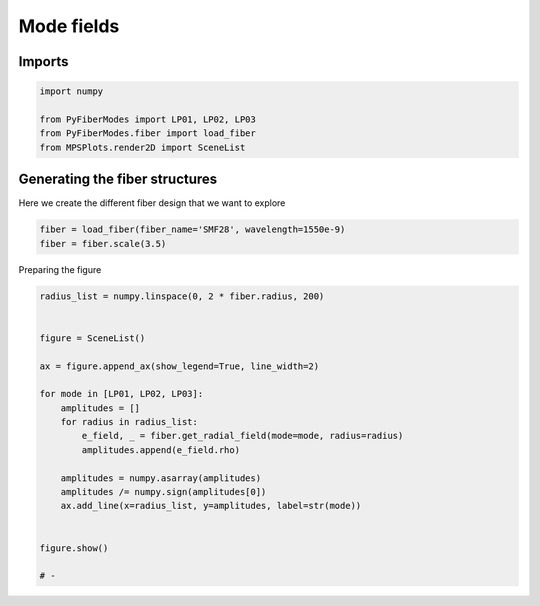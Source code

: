 
.. DO NOT EDIT.
.. THIS FILE WAS AUTOMATICALLY GENERATED BY SPHINX-GALLERY.
.. TO MAKE CHANGES, EDIT THE SOURCE PYTHON FILE:
.. "gallery/plot_mode_field_2.py"
.. LINE NUMBERS ARE GIVEN BELOW.

.. only:: html

    .. note::
        :class: sphx-glr-download-link-note

        :ref:`Go to the end <sphx_glr_download_gallery_plot_mode_field_2.py>`
        to download the full example code

.. rst-class:: sphx-glr-example-title

.. _sphx_glr_gallery_plot_mode_field_2.py:


Mode fields
===========

.. GENERATED FROM PYTHON SOURCE LINES 8-10

Imports
~~~~~~~

.. GENERATED FROM PYTHON SOURCE LINES 10-16

.. code-block:: python3

    import numpy

    from PyFiberModes import LP01, LP02, LP03
    from PyFiberModes.fiber import load_fiber
    from MPSPlots.render2D import SceneList








.. GENERATED FROM PYTHON SOURCE LINES 17-20

Generating the fiber structures
~~~~~~~~~~~~~~~~~~~~~~~~~~~~~~~
Here we create the different fiber design that we want to explore

.. GENERATED FROM PYTHON SOURCE LINES 20-23

.. code-block:: python3

    fiber = load_fiber(fiber_name='SMF28', wavelength=1550e-9)
    fiber = fiber.scale(3.5)








.. GENERATED FROM PYTHON SOURCE LINES 24-25

Preparing the figure

.. GENERATED FROM PYTHON SOURCE LINES 25-46

.. code-block:: python3

    radius_list = numpy.linspace(0, 2 * fiber.radius, 200)


    figure = SceneList()

    ax = figure.append_ax(show_legend=True, line_width=2)

    for mode in [LP01, LP02, LP03]:
        amplitudes = []
        for radius in radius_list:
            e_field, _ = fiber.get_radial_field(mode=mode, radius=radius)
            amplitudes.append(e_field.rho)

        amplitudes = numpy.asarray(amplitudes)
        amplitudes /= numpy.sign(amplitudes[0])
        ax.add_line(x=radius_list, y=amplitudes, label=str(mode))


    figure.show()

    # -



.. image-sg:: /gallery/images/sphx_glr_plot_mode_field_2_001.png
   :alt: plot mode field 2
   :srcset: /gallery/images/sphx_glr_plot_mode_field_2_001.png
   :class: sphx-glr-single-img


.. rst-class:: sphx-glr-script-out

 .. code-block:: none


    SceneList(unit_size=(10, 3), tight_layout=True, transparent_background=False, title='', padding=1.0, axis_list=[Axis(row=0, col=0, x_label=None, y_label=None, title='', show_grid=True, show_legend=True, legend_position='best', x_scale='linear', y_scale='linear', x_limits=None, y_limits=None, equal_limits=False, projection=None, font_size=16, tick_size=14, y_tick_position='left', x_tick_position='bottom', show_ticks=True, show_colorbar=None, legend_font_size=14, line_width=2, line_style=None, x_scale_factor=None, y_scale_factor=None, aspect_ratio='auto', _artist_list=[Line(y=array([6.91697327e+00, 6.91617420e+00, 6.91377726e+00, 6.90978328e+00,
           6.90419365e+00, 6.89701030e+00, 6.88823572e+00, 6.87787296e+00,
           6.86592560e+00, 6.85239778e+00, 6.83729419e+00, 6.82062006e+00,
           6.80238117e+00, 6.78258382e+00, 6.76123488e+00, 6.73834174e+00,
           6.71391231e+00, 6.68795506e+00, 6.66047895e+00, 6.63149350e+00,
           6.60100873e+00, 6.56903518e+00, 6.53558389e+00, 6.50066643e+00,
           6.46429486e+00, 6.42648174e+00, 6.38724011e+00, 6.34658353e+00,
           6.30452602e+00, 6.26108208e+00, 6.21626668e+00, 6.17009528e+00,
           6.12258377e+00, 6.07374852e+00, 6.02360632e+00, 5.97217443e+00,
           5.91947053e+00, 5.86551273e+00, 5.81031956e+00, 5.75390999e+00,
           5.69630335e+00, 5.63751941e+00, 5.57757831e+00, 5.51650058e+00,
           5.45430714e+00, 5.39101926e+00, 5.32665858e+00, 5.26124709e+00,
           5.19480711e+00, 5.12736134e+00, 5.05893275e+00, 4.98954466e+00,
           4.91922069e+00, 4.84798477e+00, 4.77586112e+00, 4.70287421e+00,
           4.62904883e+00, 4.55441001e+00, 4.47898301e+00, 4.40279339e+00,
           4.32586688e+00, 4.24822948e+00, 4.16990739e+00, 4.09092702e+00,
           4.01131495e+00, 3.93109797e+00, 3.85030304e+00, 3.76895728e+00,
           3.68708796e+00, 3.60472250e+00, 3.52188844e+00, 3.43861346e+00,
           3.35492534e+00, 3.27085197e+00, 3.18642133e+00, 3.10166146e+00,
           3.01660050e+00, 2.93126663e+00, 2.84568809e+00, 2.75989315e+00,
           2.67391010e+00, 2.58776727e+00, 2.50149297e+00, 2.41511552e+00,
           2.32866323e+00, 2.24216437e+00, 2.15564719e+00, 2.06913987e+00,
           1.98267055e+00, 1.89626731e+00, 1.80995812e+00, 1.72377090e+00,
           1.63773344e+00, 1.55187343e+00, 1.46621846e+00, 1.38079596e+00,
           1.29563324e+00, 1.21075745e+00, 1.12619558e+00, 1.04197445e+00,
           9.58944351e-01, 8.81851742e-01, 8.10994490e-01, 7.45864609e-01,
           6.85995860e-01, 6.30960285e-01, 5.80365030e-01, 5.33849435e-01,
           4.91082372e-01, 4.51759802e-01, 4.15602537e-01, 3.82354191e-01,
           3.51779299e-01, 3.23661596e-01, 2.97802438e-01, 2.74019352e-01,
           2.52144708e-01, 2.32024507e-01, 2.13517255e-01, 1.96492947e-01,
           1.80832123e-01, 1.66425008e-01, 1.53170717e-01, 1.40976537e-01,
           1.29757251e-01, 1.19434537e-01, 1.09936399e-01, 1.01196656e-01,
           9.31544683e-02, 8.57539041e-02, 7.89435402e-02, 7.26760969e-02,
           6.69081018e-02, 6.15995813e-02, 5.67137773e-02, 5.22168869e-02,
           4.80778239e-02, 4.42679985e-02, 4.07611162e-02, 3.75329923e-02,
           3.45613819e-02, 3.18258230e-02, 2.93074934e-02, 2.69890782e-02,
           2.48546487e-02, 2.28895509e-02, 2.10803026e-02, 1.94144997e-02,
           1.78807294e-02, 1.64684905e-02, 1.51681205e-02, 1.39707278e-02,
           1.28681307e-02, 1.18527996e-02, 1.09178055e-02, 1.00567716e-02,
           9.26382893e-03, 8.53357611e-03, 7.86104164e-03, 7.24164972e-03,
           6.67118852e-03, 6.14578120e-03, 5.66185909e-03, 5.21613716e-03,
           4.80559135e-03, 4.42743775e-03, 4.07911352e-03, 3.75825920e-03,
           3.46270255e-03, 3.19044363e-03, 2.93964111e-03, 2.70859959e-03,
           2.49575807e-03, 2.29967919e-03, 2.11903945e-03, 1.95262014e-03,
           1.79929902e-03, 1.65804269e-03, 1.52789946e-03, 1.40799295e-03,
           1.29751606e-03, 1.19572550e-03, 1.10193673e-03, 1.01551928e-03,
           9.35892510e-04, 8.62521603e-04, 7.94913986e-04, 7.32615964e-04,
           6.75209642e-04, 6.22310099e-04, 5.73562772e-04, 5.28641063e-04,
           4.87244119e-04, 4.49094804e-04, 4.13937822e-04, 3.81537990e-04,
           3.51678652e-04, 3.24160214e-04, 2.98798798e-04, 2.75425000e-04]), x=array([0.00000000e+00, 1.44221106e-07, 2.88442211e-07, 4.32663317e-07,
           5.76884422e-07, 7.21105528e-07, 8.65326633e-07, 1.00954774e-06,
           1.15376884e-06, 1.29798995e-06, 1.44221106e-06, 1.58643216e-06,
           1.73065327e-06, 1.87487437e-06, 2.01909548e-06, 2.16331658e-06,
           2.30753769e-06, 2.45175879e-06, 2.59597990e-06, 2.74020101e-06,
           2.88442211e-06, 3.02864322e-06, 3.17286432e-06, 3.31708543e-06,
           3.46130653e-06, 3.60552764e-06, 3.74974874e-06, 3.89396985e-06,
           4.03819095e-06, 4.18241206e-06, 4.32663317e-06, 4.47085427e-06,
           4.61507538e-06, 4.75929648e-06, 4.90351759e-06, 5.04773869e-06,
           5.19195980e-06, 5.33618090e-06, 5.48040201e-06, 5.62462312e-06,
           5.76884422e-06, 5.91306533e-06, 6.05728643e-06, 6.20150754e-06,
           6.34572864e-06, 6.48994975e-06, 6.63417085e-06, 6.77839196e-06,
           6.92261307e-06, 7.06683417e-06, 7.21105528e-06, 7.35527638e-06,
           7.49949749e-06, 7.64371859e-06, 7.78793970e-06, 7.93216080e-06,
           8.07638191e-06, 8.22060302e-06, 8.36482412e-06, 8.50904523e-06,
           8.65326633e-06, 8.79748744e-06, 8.94170854e-06, 9.08592965e-06,
           9.23015075e-06, 9.37437186e-06, 9.51859296e-06, 9.66281407e-06,
           9.80703518e-06, 9.95125628e-06, 1.00954774e-05, 1.02396985e-05,
           1.03839196e-05, 1.05281407e-05, 1.06723618e-05, 1.08165829e-05,
           1.09608040e-05, 1.11050251e-05, 1.12492462e-05, 1.13934673e-05,
           1.15376884e-05, 1.16819095e-05, 1.18261307e-05, 1.19703518e-05,
           1.21145729e-05, 1.22587940e-05, 1.24030151e-05, 1.25472362e-05,
           1.26914573e-05, 1.28356784e-05, 1.29798995e-05, 1.31241206e-05,
           1.32683417e-05, 1.34125628e-05, 1.35567839e-05, 1.37010050e-05,
           1.38452261e-05, 1.39894472e-05, 1.41336683e-05, 1.42778894e-05,
           1.44221106e-05, 1.45663317e-05, 1.47105528e-05, 1.48547739e-05,
           1.49989950e-05, 1.51432161e-05, 1.52874372e-05, 1.54316583e-05,
           1.55758794e-05, 1.57201005e-05, 1.58643216e-05, 1.60085427e-05,
           1.61527638e-05, 1.62969849e-05, 1.64412060e-05, 1.65854271e-05,
           1.67296482e-05, 1.68738693e-05, 1.70180905e-05, 1.71623116e-05,
           1.73065327e-05, 1.74507538e-05, 1.75949749e-05, 1.77391960e-05,
           1.78834171e-05, 1.80276382e-05, 1.81718593e-05, 1.83160804e-05,
           1.84603015e-05, 1.86045226e-05, 1.87487437e-05, 1.88929648e-05,
           1.90371859e-05, 1.91814070e-05, 1.93256281e-05, 1.94698492e-05,
           1.96140704e-05, 1.97582915e-05, 1.99025126e-05, 2.00467337e-05,
           2.01909548e-05, 2.03351759e-05, 2.04793970e-05, 2.06236181e-05,
           2.07678392e-05, 2.09120603e-05, 2.10562814e-05, 2.12005025e-05,
           2.13447236e-05, 2.14889447e-05, 2.16331658e-05, 2.17773869e-05,
           2.19216080e-05, 2.20658291e-05, 2.22100503e-05, 2.23542714e-05,
           2.24984925e-05, 2.26427136e-05, 2.27869347e-05, 2.29311558e-05,
           2.30753769e-05, 2.32195980e-05, 2.33638191e-05, 2.35080402e-05,
           2.36522613e-05, 2.37964824e-05, 2.39407035e-05, 2.40849246e-05,
           2.42291457e-05, 2.43733668e-05, 2.45175879e-05, 2.46618090e-05,
           2.48060302e-05, 2.49502513e-05, 2.50944724e-05, 2.52386935e-05,
           2.53829146e-05, 2.55271357e-05, 2.56713568e-05, 2.58155779e-05,
           2.59597990e-05, 2.61040201e-05, 2.62482412e-05, 2.63924623e-05,
           2.65366834e-05, 2.66809045e-05, 2.68251256e-05, 2.69693467e-05,
           2.71135678e-05, 2.72577889e-05, 2.74020101e-05, 2.75462312e-05,
           2.76904523e-05, 2.78346734e-05, 2.79788945e-05, 2.81231156e-05,
           2.82673367e-05, 2.84115578e-05, 2.85557789e-05, 2.87000000e-05]), label='LP01', color=None, line_style='-', line_width=2, x_scale_factor=1, y_scale_factor=1, layer_position=1, mappable=[<matplotlib.lines.Line2D object at 0x17f5038d0>]), Line(y=array([ 4.61290231e+00,  4.61013157e+00,  4.60182433e+00,  4.58799556e+00,
            4.56867018e+00,  4.54388299e+00,  4.51367863e+00,  4.47811146e+00,
            4.43724549e+00,  4.39115422e+00,  4.33992048e+00,  4.28363633e+00,
            4.22240279e+00,  4.15632971e+00,  4.08553551e+00,  4.01014696e+00,
            3.93029892e+00,  3.84613406e+00,  3.75780261e+00,  3.66546203e+00,
            3.56927671e+00,  3.46941762e+00,  3.36606201e+00,  3.25939303e+00,
            3.14959938e+00,  3.03687490e+00,  2.92141825e+00,  2.80343246e+00,
            2.68312455e+00,  2.56070513e+00,  2.43638798e+00,  2.31038959e+00,
            2.18292882e+00,  2.05422637e+00,  1.92450441e+00,  1.79398615e+00,
            1.66289535e+00,  1.53145594e+00,  1.39989155e+00,  1.26842507e+00,
            1.13727827e+00,  1.00667129e+00,  8.76822292e-01,  7.47946984e-01,
            6.20258237e-01,  4.93965665e-01,  3.69275229e-01,  2.46388845e-01,
            1.25504000e-01,  6.81338175e-03, -1.09495486e-01, -2.23240591e-01,
           -3.34245771e-01, -4.42341042e-01, -5.47362906e-01, -6.49154651e-01,
           -7.47566636e-01, -8.42456556e-01, -9.33689693e-01, -1.02113916e+00,
           -1.10468610e+00, -1.18421992e+00, -1.25963846e+00, -1.33084812e+00,
           -1.39776410e+00, -1.46031044e+00, -1.51842018e+00, -1.57203544e+00,
           -1.62110749e+00, -1.66559680e+00, -1.70547311e+00, -1.74071540e+00,
           -1.77131191e+00, -1.79726012e+00, -1.81856671e+00, -1.83524747e+00,
           -1.84732727e+00, -1.85483993e+00, -1.85782811e+00, -1.85634320e+00,
           -1.85044513e+00, -1.84020221e+00, -1.82569099e+00, -1.80699601e+00,
           -1.78420959e+00, -1.75743162e+00, -1.72676929e+00, -1.69233684e+00,
           -1.65425530e+00, -1.61265215e+00, -1.56766109e+00, -1.51942167e+00,
           -1.46807899e+00, -1.41378338e+00, -1.35669001e+00, -1.29695861e+00,
           -1.23475305e+00, -1.17024098e+00, -1.10359350e+00, -1.03498472e+00,
           -9.65417643e-01, -8.99830910e-01, -8.38738435e-01, -7.81828979e-01,
           -7.28813145e-01, -6.79421813e-01, -6.33404702e-01, -5.90529027e-01,
           -5.50578259e-01, -5.13350969e-01, -4.78659765e-01, -4.46330295e-01,
           -4.16200328e-01, -3.88118901e-01, -3.61945523e-01, -3.37549442e-01,
           -3.14808959e-01, -2.93610791e-01, -2.73849489e-01, -2.55426880e-01,
           -2.38251566e-01, -2.22238450e-01, -2.07308291e-01, -1.93387303e-01,
           -1.80406774e-01, -1.68302709e-01, -1.57015507e-01, -1.46489656e-01,
           -1.36673446e-01, -1.27518709e-01, -1.18980573e-01, -1.11017236e-01,
           -1.03589751e-01, -9.66618287e-02, -9.01996594e-02, -8.41717369e-02,
           -7.85487025e-02, -7.33031968e-02, -6.84097223e-02, -6.38445159e-02,
           -5.95854296e-02, -5.56118199e-02, -5.19044449e-02, -4.84453683e-02,
           -4.52178700e-02, -4.22063630e-02, -3.93963162e-02, -3.67741822e-02,
           -3.43273301e-02, -3.20439834e-02, -2.99131614e-02, -2.79246252e-02,
           -2.60688273e-02, -2.43368645e-02, -2.27204341e-02, -2.12117931e-02,
           -1.98037206e-02, -1.84894818e-02, -1.72627953e-02, -1.61178026e-02,
           -1.50490391e-02, -1.40514077e-02, -1.31201539e-02, -1.22508424e-02,
           -1.14393359e-02, -1.06817747e-02, -9.97455818e-03, -9.31432701e-03,
           -8.69794718e-03, -8.12249468e-03, -7.58524136e-03, -7.08364175e-03,
           -6.61532074e-03, -6.17806216e-03, -5.76979806e-03, -5.38859875e-03,
           -5.03266351e-03, -4.70031196e-03, -4.38997591e-03, -4.10019190e-03,
           -3.82959414e-03, -3.57690796e-03, -3.34094372e-03, -3.12059109e-03,
           -2.91481377e-03, -2.72264449e-03, -2.54318042e-03, -2.37557887e-03,
           -2.21905322e-03, -2.07286922e-03, -1.93634148e-03, -1.80883016e-03,
           -1.68973801e-03, -1.57850745e-03, -1.47461797e-03, -1.37758364e-03,
           -1.28695078e-03, -1.20229587e-03, -1.12322347e-03, -1.04936442e-03]), x=array([0.00000000e+00, 1.44221106e-07, 2.88442211e-07, 4.32663317e-07,
           5.76884422e-07, 7.21105528e-07, 8.65326633e-07, 1.00954774e-06,
           1.15376884e-06, 1.29798995e-06, 1.44221106e-06, 1.58643216e-06,
           1.73065327e-06, 1.87487437e-06, 2.01909548e-06, 2.16331658e-06,
           2.30753769e-06, 2.45175879e-06, 2.59597990e-06, 2.74020101e-06,
           2.88442211e-06, 3.02864322e-06, 3.17286432e-06, 3.31708543e-06,
           3.46130653e-06, 3.60552764e-06, 3.74974874e-06, 3.89396985e-06,
           4.03819095e-06, 4.18241206e-06, 4.32663317e-06, 4.47085427e-06,
           4.61507538e-06, 4.75929648e-06, 4.90351759e-06, 5.04773869e-06,
           5.19195980e-06, 5.33618090e-06, 5.48040201e-06, 5.62462312e-06,
           5.76884422e-06, 5.91306533e-06, 6.05728643e-06, 6.20150754e-06,
           6.34572864e-06, 6.48994975e-06, 6.63417085e-06, 6.77839196e-06,
           6.92261307e-06, 7.06683417e-06, 7.21105528e-06, 7.35527638e-06,
           7.49949749e-06, 7.64371859e-06, 7.78793970e-06, 7.93216080e-06,
           8.07638191e-06, 8.22060302e-06, 8.36482412e-06, 8.50904523e-06,
           8.65326633e-06, 8.79748744e-06, 8.94170854e-06, 9.08592965e-06,
           9.23015075e-06, 9.37437186e-06, 9.51859296e-06, 9.66281407e-06,
           9.80703518e-06, 9.95125628e-06, 1.00954774e-05, 1.02396985e-05,
           1.03839196e-05, 1.05281407e-05, 1.06723618e-05, 1.08165829e-05,
           1.09608040e-05, 1.11050251e-05, 1.12492462e-05, 1.13934673e-05,
           1.15376884e-05, 1.16819095e-05, 1.18261307e-05, 1.19703518e-05,
           1.21145729e-05, 1.22587940e-05, 1.24030151e-05, 1.25472362e-05,
           1.26914573e-05, 1.28356784e-05, 1.29798995e-05, 1.31241206e-05,
           1.32683417e-05, 1.34125628e-05, 1.35567839e-05, 1.37010050e-05,
           1.38452261e-05, 1.39894472e-05, 1.41336683e-05, 1.42778894e-05,
           1.44221106e-05, 1.45663317e-05, 1.47105528e-05, 1.48547739e-05,
           1.49989950e-05, 1.51432161e-05, 1.52874372e-05, 1.54316583e-05,
           1.55758794e-05, 1.57201005e-05, 1.58643216e-05, 1.60085427e-05,
           1.61527638e-05, 1.62969849e-05, 1.64412060e-05, 1.65854271e-05,
           1.67296482e-05, 1.68738693e-05, 1.70180905e-05, 1.71623116e-05,
           1.73065327e-05, 1.74507538e-05, 1.75949749e-05, 1.77391960e-05,
           1.78834171e-05, 1.80276382e-05, 1.81718593e-05, 1.83160804e-05,
           1.84603015e-05, 1.86045226e-05, 1.87487437e-05, 1.88929648e-05,
           1.90371859e-05, 1.91814070e-05, 1.93256281e-05, 1.94698492e-05,
           1.96140704e-05, 1.97582915e-05, 1.99025126e-05, 2.00467337e-05,
           2.01909548e-05, 2.03351759e-05, 2.04793970e-05, 2.06236181e-05,
           2.07678392e-05, 2.09120603e-05, 2.10562814e-05, 2.12005025e-05,
           2.13447236e-05, 2.14889447e-05, 2.16331658e-05, 2.17773869e-05,
           2.19216080e-05, 2.20658291e-05, 2.22100503e-05, 2.23542714e-05,
           2.24984925e-05, 2.26427136e-05, 2.27869347e-05, 2.29311558e-05,
           2.30753769e-05, 2.32195980e-05, 2.33638191e-05, 2.35080402e-05,
           2.36522613e-05, 2.37964824e-05, 2.39407035e-05, 2.40849246e-05,
           2.42291457e-05, 2.43733668e-05, 2.45175879e-05, 2.46618090e-05,
           2.48060302e-05, 2.49502513e-05, 2.50944724e-05, 2.52386935e-05,
           2.53829146e-05, 2.55271357e-05, 2.56713568e-05, 2.58155779e-05,
           2.59597990e-05, 2.61040201e-05, 2.62482412e-05, 2.63924623e-05,
           2.65366834e-05, 2.66809045e-05, 2.68251256e-05, 2.69693467e-05,
           2.71135678e-05, 2.72577889e-05, 2.74020101e-05, 2.75462312e-05,
           2.76904523e-05, 2.78346734e-05, 2.79788945e-05, 2.81231156e-05,
           2.82673367e-05, 2.84115578e-05, 2.85557789e-05, 2.87000000e-05]), label='LP02', color=None, line_style='-', line_width=2, x_scale_factor=1, y_scale_factor=1, layer_position=1, mappable=[<matplotlib.lines.Line2D object at 0x17f6eb490>]), Line(y=array([ 3.72820272,  3.72292891,  3.70712986,  3.68087261,  3.64426851,
            3.59747275,  3.54068359,  3.47414142,  3.39812767,  3.31296344,
            3.21900802,  3.11665718,  3.00634133,  2.88852348,  2.76369708,
            2.63238373,  2.49513068,  2.35250834,  2.20510758,  2.05353699,
            1.89842004,  1.7403922 ,  1.58009799,  1.41818799,  1.25531587,
            1.09213536,  0.92929724,  0.76744643,  0.60721898,  0.44923923,
            0.29411698,  0.14244477, -0.00520481, -0.14828159, -0.28626032,
           -0.41864291, -0.54496059, -0.66477595, -0.77768472, -0.88331751,
           -0.98134129, -1.0714607 , -1.15341917, -1.22699989, -1.29202654,
           -1.34836384, -1.39591784, -1.43463615, -1.4645078 , -1.48556299,
           -1.49787267, -1.50154781, -1.49673861, -1.48363344, -1.46245762,
           -1.43347201, -1.39697151, -1.35328328, -1.3027649 , -1.2458024 ,
           -1.18280809, -1.11421833, -1.0404912 , -0.96210402, -0.87955086,
           -0.79333996, -0.70399108, -0.61203279, -0.51799984, -0.42243038,
           -0.32586327, -0.22883538, -0.13187894, -0.03551889,  0.05972969,
            0.15336406,  0.24489626,  0.33385543,  0.41979005,  0.50227001,
            0.58088864,  0.65526454,  0.7250433 ,  0.78989902,  0.84953577,
            0.90368877,  0.95212551,  0.99464659,  1.03108647,  1.06131399,
            1.08523274,  1.10278122,  1.11393283,  1.11869567,  1.1171122 ,
            1.10925868,  1.09524443,  1.07521099,  1.04933104,  1.01780719,
            0.98170146,  0.94613425,  0.91189548,  0.87893341,  0.84719846,
            0.81664307,  0.78722162,  0.75889037,  0.73160735,  0.70533228,
            0.68002654,  0.65565303,  0.63217617,  0.60956178,  0.58777708,
            0.56679056,  0.54657198,  0.5270923 ,  0.50832362,  0.49023916,
            0.47281317,  0.45602092,  0.43983864,  0.42424352,  0.40921359,
            0.39472777,  0.3807658 ,  0.36730817,  0.35433617,  0.34183177,
            0.32977765,  0.31815717,  0.30695431,  0.29615366,  0.28574041,
            0.27570031,  0.26601965,  0.25668524,  0.2476844 ,  0.23900491,
            0.23063503,  0.22256346,  0.21477932,  0.20727213,  0.20003182,
            0.1930487 ,  0.18631342,  0.179817  ,  0.17355078,  0.16750644,
            0.16167596,  0.15605161,  0.15062595,  0.14539184,  0.14034236,
            0.13547089,  0.13077101,  0.12623659,  0.12186167,  0.11764054,
            0.1135677 ,  0.10963785,  0.10584587,  0.10218684,  0.09865601,
            0.09524883,  0.09196087,  0.08878791,  0.08572585,  0.08277075,
            0.07991881,  0.07716638,  0.07450992,  0.07194604,  0.06947146,
            0.06708303,  0.06477769,  0.06255251,  0.06040466,  0.05833142,
            0.05633016,  0.05439834,  0.05253352,  0.05073333,  0.04899552,
            0.04731788,  0.04569831,  0.04413477,  0.04262529,  0.04116798,
            0.03976102,  0.03840263,  0.03709113,  0.03582487,  0.03460228,
            0.03342182,  0.03228203,  0.03118149,  0.03011884,  0.02909274]), x=array([0.00000000e+00, 1.44221106e-07, 2.88442211e-07, 4.32663317e-07,
           5.76884422e-07, 7.21105528e-07, 8.65326633e-07, 1.00954774e-06,
           1.15376884e-06, 1.29798995e-06, 1.44221106e-06, 1.58643216e-06,
           1.73065327e-06, 1.87487437e-06, 2.01909548e-06, 2.16331658e-06,
           2.30753769e-06, 2.45175879e-06, 2.59597990e-06, 2.74020101e-06,
           2.88442211e-06, 3.02864322e-06, 3.17286432e-06, 3.31708543e-06,
           3.46130653e-06, 3.60552764e-06, 3.74974874e-06, 3.89396985e-06,
           4.03819095e-06, 4.18241206e-06, 4.32663317e-06, 4.47085427e-06,
           4.61507538e-06, 4.75929648e-06, 4.90351759e-06, 5.04773869e-06,
           5.19195980e-06, 5.33618090e-06, 5.48040201e-06, 5.62462312e-06,
           5.76884422e-06, 5.91306533e-06, 6.05728643e-06, 6.20150754e-06,
           6.34572864e-06, 6.48994975e-06, 6.63417085e-06, 6.77839196e-06,
           6.92261307e-06, 7.06683417e-06, 7.21105528e-06, 7.35527638e-06,
           7.49949749e-06, 7.64371859e-06, 7.78793970e-06, 7.93216080e-06,
           8.07638191e-06, 8.22060302e-06, 8.36482412e-06, 8.50904523e-06,
           8.65326633e-06, 8.79748744e-06, 8.94170854e-06, 9.08592965e-06,
           9.23015075e-06, 9.37437186e-06, 9.51859296e-06, 9.66281407e-06,
           9.80703518e-06, 9.95125628e-06, 1.00954774e-05, 1.02396985e-05,
           1.03839196e-05, 1.05281407e-05, 1.06723618e-05, 1.08165829e-05,
           1.09608040e-05, 1.11050251e-05, 1.12492462e-05, 1.13934673e-05,
           1.15376884e-05, 1.16819095e-05, 1.18261307e-05, 1.19703518e-05,
           1.21145729e-05, 1.22587940e-05, 1.24030151e-05, 1.25472362e-05,
           1.26914573e-05, 1.28356784e-05, 1.29798995e-05, 1.31241206e-05,
           1.32683417e-05, 1.34125628e-05, 1.35567839e-05, 1.37010050e-05,
           1.38452261e-05, 1.39894472e-05, 1.41336683e-05, 1.42778894e-05,
           1.44221106e-05, 1.45663317e-05, 1.47105528e-05, 1.48547739e-05,
           1.49989950e-05, 1.51432161e-05, 1.52874372e-05, 1.54316583e-05,
           1.55758794e-05, 1.57201005e-05, 1.58643216e-05, 1.60085427e-05,
           1.61527638e-05, 1.62969849e-05, 1.64412060e-05, 1.65854271e-05,
           1.67296482e-05, 1.68738693e-05, 1.70180905e-05, 1.71623116e-05,
           1.73065327e-05, 1.74507538e-05, 1.75949749e-05, 1.77391960e-05,
           1.78834171e-05, 1.80276382e-05, 1.81718593e-05, 1.83160804e-05,
           1.84603015e-05, 1.86045226e-05, 1.87487437e-05, 1.88929648e-05,
           1.90371859e-05, 1.91814070e-05, 1.93256281e-05, 1.94698492e-05,
           1.96140704e-05, 1.97582915e-05, 1.99025126e-05, 2.00467337e-05,
           2.01909548e-05, 2.03351759e-05, 2.04793970e-05, 2.06236181e-05,
           2.07678392e-05, 2.09120603e-05, 2.10562814e-05, 2.12005025e-05,
           2.13447236e-05, 2.14889447e-05, 2.16331658e-05, 2.17773869e-05,
           2.19216080e-05, 2.20658291e-05, 2.22100503e-05, 2.23542714e-05,
           2.24984925e-05, 2.26427136e-05, 2.27869347e-05, 2.29311558e-05,
           2.30753769e-05, 2.32195980e-05, 2.33638191e-05, 2.35080402e-05,
           2.36522613e-05, 2.37964824e-05, 2.39407035e-05, 2.40849246e-05,
           2.42291457e-05, 2.43733668e-05, 2.45175879e-05, 2.46618090e-05,
           2.48060302e-05, 2.49502513e-05, 2.50944724e-05, 2.52386935e-05,
           2.53829146e-05, 2.55271357e-05, 2.56713568e-05, 2.58155779e-05,
           2.59597990e-05, 2.61040201e-05, 2.62482412e-05, 2.63924623e-05,
           2.65366834e-05, 2.66809045e-05, 2.68251256e-05, 2.69693467e-05,
           2.71135678e-05, 2.72577889e-05, 2.74020101e-05, 2.75462312e-05,
           2.76904523e-05, 2.78346734e-05, 2.79788945e-05, 2.81231156e-05,
           2.82673367e-05, 2.84115578e-05, 2.85557789e-05, 2.87000000e-05]), label='LP03', color=None, line_style='-', line_width=2, x_scale_factor=1, y_scale_factor=1, layer_position=1, mappable=[<matplotlib.lines.Line2D object at 0x17f6ea550>])], mpl_ax=<Axes: >, colorbar=Colorbar(artist=None, discreet=False, position='right', colormap=<matplotlib.colors.LinearSegmentedColormap object at 0x115c76bd0>, orientation='vertical', symmetric=False, log_norm=False, numeric_format=None, n_ticks=None, label_size=None, width='10%', padding=0.1, norm=None, label='', mappable=None))], _mpl_figure=<Figure size 1000x300 with 1 Axes>, mpl_axis_generated=False, axis_generated=True, ax_orientation='vertical')




.. rst-class:: sphx-glr-timing

   **Total running time of the script:** (0 minutes 0.504 seconds)


.. _sphx_glr_download_gallery_plot_mode_field_2.py:

.. only:: html

  .. container:: sphx-glr-footer sphx-glr-footer-example




    .. container:: sphx-glr-download sphx-glr-download-python

      :download:`Download Python source code: plot_mode_field_2.py <plot_mode_field_2.py>`

    .. container:: sphx-glr-download sphx-glr-download-jupyter

      :download:`Download Jupyter notebook: plot_mode_field_2.ipynb <plot_mode_field_2.ipynb>`


.. only:: html

 .. rst-class:: sphx-glr-signature

    `Gallery generated by Sphinx-Gallery <https://sphinx-gallery.github.io>`_
